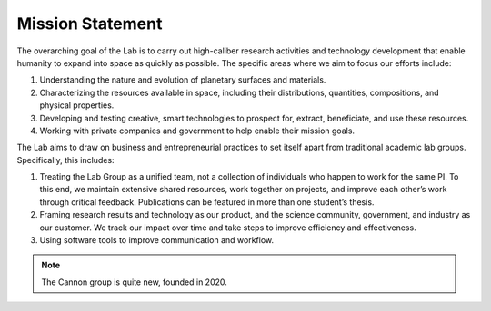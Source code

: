 Mission Statement
=================

The overarching goal of the Lab is to carry out high-caliber research activities and technology development that enable humanity to expand into space as quickly as possible. The specific areas where we aim to focus our efforts include:

(1) Understanding the nature and evolution of planetary surfaces and materials.
(2) Characterizing the resources available in space, including their distributions, quantities, compositions, and physical properties.
(3) Developing and testing creative, smart technologies to prospect for, extract, beneficiate, and use these resources.
(4) Working with private companies and government to help enable their mission goals.

The Lab aims to draw on business and entrepreneurial practices to set itself apart from traditional academic lab groups. Specifically, this includes:

(1) Treating the Lab Group as a unified team, not a collection of individuals who happen to work for the same PI. To this end, we maintain extensive shared resources, work together on projects, and improve each other’s work through critical feedback. Publications can be featured in more than one student’s thesis.
(2) Framing research results and technology as our product, and the science community, government, and industry as our customer. We track our impact over time and take steps to improve efficiency and effectiveness.
(3) Using software tools to improve communication and workflow.

.. note::
    The Cannon group is quite new, founded in 2020.
